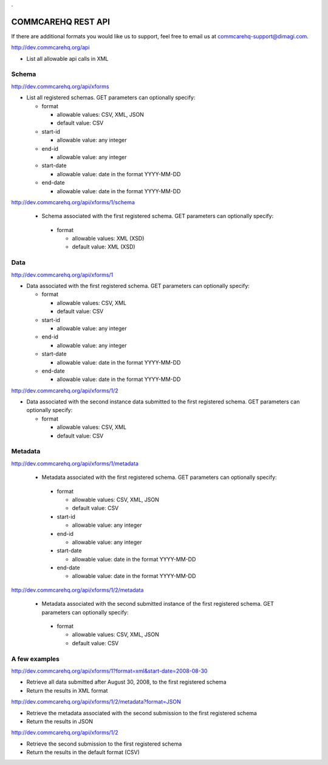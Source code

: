.. This period is necessary. The title doesn't show up unless we have something before it.
.. This is a django bug. The patch is here: http://code.djangoproject.com/ticket/4881
.. But let's not require patches to django

.

===================
COMMCAREHQ REST API
===================
If there are additional formats you would like us to support, feel free to email us at commcarehq-support@dimagi.com.

http://dev.commcarehq.org/api

* List all allowable api calls in XML

Schema
------

http://dev.commcarehq.org/api/xforms

* List all registered schemas. GET parameters can optionally specify:

  * format
  
    * allowable values: CSV, XML, JSON
    * default value: CSV
  * start-id
  
    * allowable value: any integer
  * end-id 
  
    * allowable value: any integer
  * start-date
  
    * allowable value: date in the format YYYY-MM-DD
  * end-date
  
    * allowable value: date in the format YYYY-MM-DD

http://dev.commcarehq.org/api/xforms/1/schema

 * Schema associated with the first registered schema. GET parameters can optionally specify:

  * format
  
    * allowable values: XML (XSD)
    * default value: XML (XSD)


Data
----
http://dev.commcarehq.org/api/xforms/1

* Data associated with the first registered schema. GET parameters can optionally specify:

  * format
  
    * allowable values: CSV, XML
    * default value: CSV
  * start-id
  
    * allowable value: any integer
  * end-id 
  
    * allowable value: any integer
  * start-date
  
    * allowable value: date in the format YYYY-MM-DD
  * end-date
  
    * allowable value: date in the format YYYY-MM-DD

http://dev.commcarehq.org/api/xforms/1/2

* Data associated with the second instance data submitted to the first registered schema. GET parameters can optionally specify:

  * format
  
    * allowable values: CSV, XML
    * default value: CSV


.. http://dev.commcarehq.org/api/xforms/1/2/attachment

.. * List all attachments associated with the second instance submitted to the first registered schema.

.. http://dev.commcarehq.org/api/xforms/1/2/attachment/3

.. * Download the third submitted attachment associated with the second instance data submitted to the first registered schema

Metadata
--------

http://dev.commcarehq.org/api/xforms/1/metadata

 * Metadata associated with the first registered schema. GET parameters can optionally specify:

  * format
  
    * allowable values: CSV, XML, JSON
    * default value: CSV
  * start-id
  
    * allowable value: any integer
  * end-id 
  
    * allowable value: any integer
  * start-date
  
    * allowable value: date in the format YYYY-MM-DD
  * end-date
  
    * allowable value: date in the format YYYY-MM-DD
    
http://dev.commcarehq.org/api/xforms/1/2/metadata

 * Metadata associated with the second submitted instance of the first registered schema.  GET parameters can optionally specify:

  * format
  
    * allowable values: CSV, XML, JSON
    * default value: CSV




A few examples
--------------

http://dev.commcarehq.org/api/xforms/1?format=xml&start-date=2008-08-30

* Retrieve all data submitted after August 30, 2008, to the first registered schema
* Return the results in XML format

http://dev.commcarehq.org/api/xforms/1/2/metadata?format=JSON

* Retrieve the metadata associated with the second submission to the first registered schema
* Return the results in JSON

http://dev.commcarehq.org/api/xforms/1/2

* Retrieve the second submission to the first registered schema
* Return the results in the default format (CSV)
